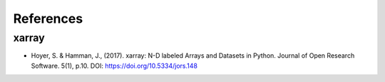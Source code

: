 References
==========


xarray
------

- Hoyer, S. & Hamman, J., (2017). xarray: N-D labeled Arrays and
  Datasets in Python. Journal of Open Research Software. 5(1), p.10.
  DOI: https://doi.org/10.5334/jors.148